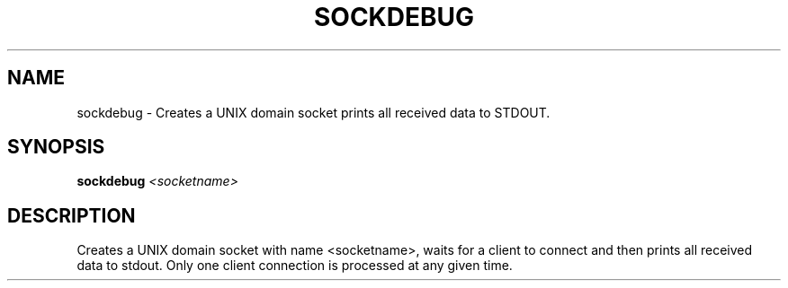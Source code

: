 .\" DO NOT MODIFY THIS FILE!  It was generated by help2man 1.36.
.TH SOCKDEBUG "1" "July 2007" "sockdebug" "User Commands"
.SH NAME
sockdebug \- Creates a UNIX domain socket prints all received data to STDOUT.
.SH SYNOPSIS
.B sockdebug
\fI<socketname>\fR
.SH DESCRIPTION
Creates a UNIX domain socket with name <socketname>, waits for a
client to connect and then prints all received data to stdout.
Only one client connection is processed at any given time.
